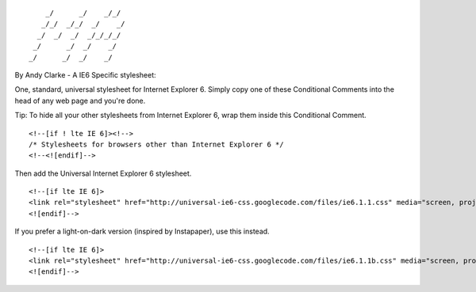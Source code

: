 ::

        _/      _/    _/_/    
       _/_/  _/_/  _/    _/   
      _/  _/  _/  _/_/_/_/    
     _/      _/  _/    _/     
    _/      _/  _/    _/      
                            

By Andy Clarke - A IE6 Specific stylesheet:

One, standard, universal stylesheet for Internet Explorer 6. Simply copy one of these Conditional Comments into the head of any web page and you're done.

Tip: To hide all your other stylesheets from Internet Explorer 6, wrap them inside this Conditional Comment.

::

    <!--[if ! lte IE 6]><!-->
    /* Stylesheets for browsers other than Internet Explorer 6 */
    <!--<![endif]-->

Then add the Universal Internet Explorer 6 stylesheet.

::

    <!--[if lte IE 6]>
    <link rel="stylesheet" href="http://universal-ie6-css.googlecode.com/files/ie6.1.1.css" media="screen, projection">
    <![endif]-->

If you prefer a light-on-dark version (inspired by Instapaper), use this instead.

::

    <!--[if lte IE 6]>
    <link rel="stylesheet" href="http://universal-ie6-css.googlecode.com/files/ie6.1.1b.css" media="screen, projection">
    <![endif]-->
